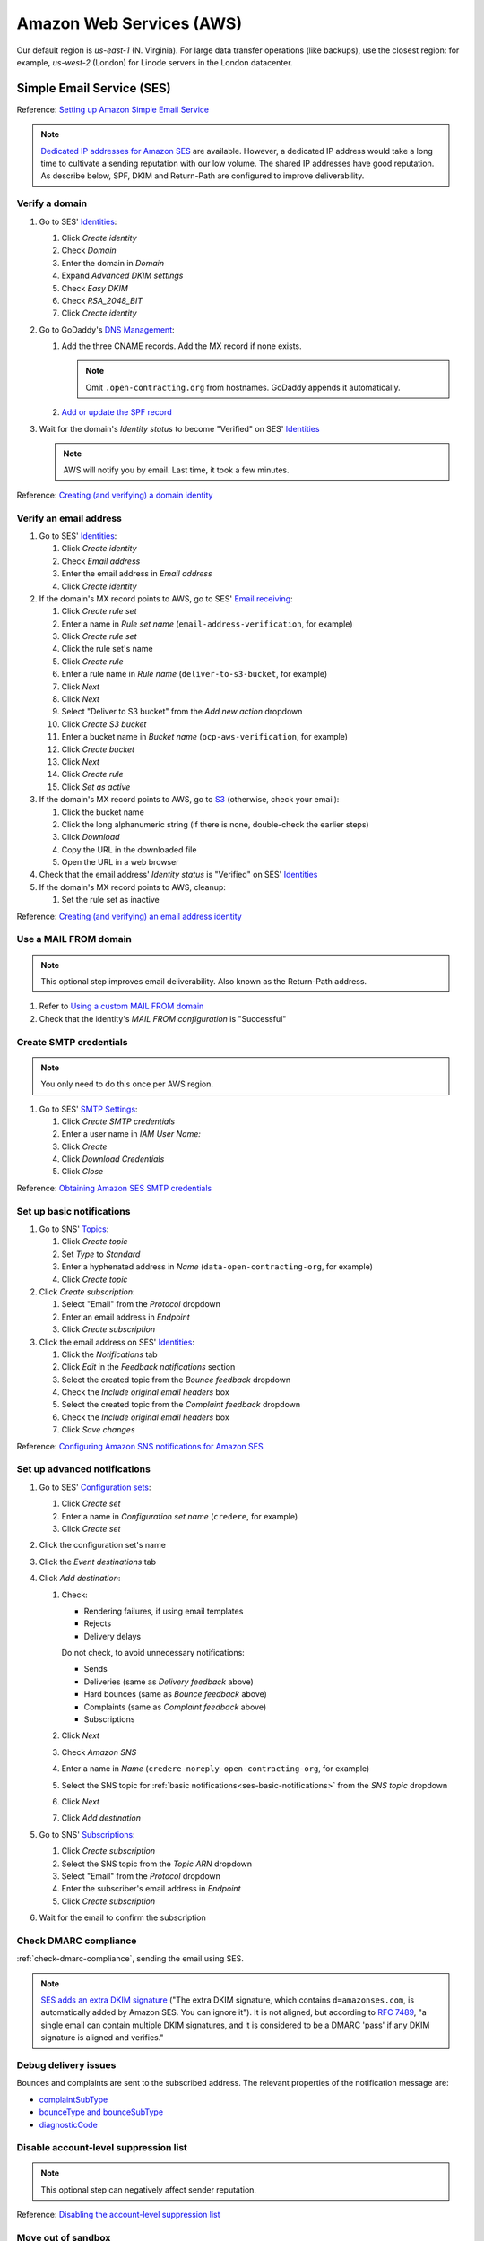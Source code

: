 Amazon Web Services (AWS)
=========================

Our default region is *us-east-1* (N. Virginia). For large data transfer operations (like backups), use the closest region: for example, *us-west-2* (London) for Linode servers in the London datacenter.

Simple Email Service (SES)
--------------------------

Reference: `Setting up Amazon Simple Email Service <https://docs.aws.amazon.com/ses/latest/dg/setting-up.html>`__

.. note::

   `Dedicated IP addresses for Amazon SES <https://docs.aws.amazon.com/ses/latest/dg/dedicated-ip.html>`__ are available. However, a dedicated IP address would take a long time to cultivate a sending reputation with our low volume. The shared IP addresses have good reputation. As describe below, SPF, DKIM and Return-Path are configured to improve deliverability.

Verify a domain
~~~~~~~~~~~~~~~

#. Go to SES' `Identities <https://us-east-1.console.aws.amazon.com/ses/home#/identities>`__:

   #. Click *Create identity*
   #. Check *Domain*
   #. Enter the domain in *Domain*
   #. Expand *Advanced DKIM settings*
   #. Check *Easy DKIM*
   #. Check *RSA_2048_BIT*
   #. Click *Create identity*

#. Go to GoDaddy's `DNS Management <https://dcc.godaddy.com/manage/OPEN-CONTRACTING.ORG/dns>`__:

   #. Add the three CNAME records. Add the MX record if none exists.

      .. note::

         Omit ``.open-contracting.org`` from hostnames. GoDaddy appends it automatically.

   #. `Add or update the SPF record <https://docs.aws.amazon.com/ses/latest/dg/send-email-authentication-spf.html>`__

#. Wait for the domain's *Identity status* to become "Verified" on SES' `Identities <https://us-east-1.console.aws.amazon.com/ses/home#/identities>`__

   .. note::

      AWS will notify you by email. Last time, it took a few minutes.

Reference: `Creating (and verifying) a domain identity <https://docs.aws.amazon.com/ses/latest/dg/creating-identities.html#verify-domain-procedure>`__

Verify an email address
~~~~~~~~~~~~~~~~~~~~~~~

#. Go to SES' `Identities <https://us-east-1.console.aws.amazon.com/ses/home#/identities>`__:

   #. Click *Create identity*
   #. Check *Email address*
   #. Enter the email address in *Email address*
   #. Click *Create identity*

#. If the domain's MX record points to AWS, go to SES' `Email receiving <https://us-east-1.console.aws.amazon.com/ses/home#/email-receiving>`__:

   #. Click *Create rule set*
   #. Enter a name in *Rule set name* (``email-address-verification``, for example)
   #. Click *Create rule set*
   #. Click the rule set's name
   #. Click *Create rule*
   #. Enter a rule name in *Rule name* (``deliver-to-s3-bucket``, for example)
   #. Click *Next*
   #. Click *Next*
   #. Select "Deliver to S3 bucket" from the *Add new action* dropdown
   #. Click *Create S3 bucket*
   #. Enter a bucket name in *Bucket name* (``ocp-aws-verification``, for example)
   #. Click *Create bucket*
   #. Click *Next*
   #. Click *Create rule*
   #. Click *Set as active*

#. If the domain's MX record points to AWS, go to `S3 <https://us-east-1.console.aws.amazon.com/s3/buckets?region=us-east-1>`__ (otherwise, check your email):

   #. Click the bucket name
   #. Click the long alphanumeric string (if there is none, double-check the earlier steps)
   #. Click *Download*
   #. Copy the URL in the downloaded file
   #. Open the URL in a web browser

#. Check that the email address' *Identity status* is "Verified" on SES' `Identities <https://us-east-1.console.aws.amazon.com/ses/home#/identities>`__

#. If the domain's MX record points to AWS, cleanup:

   #. Set the rule set as inactive

Reference: `Creating (and verifying) an email address identity <https://docs.aws.amazon.com/ses/latest/dg/creating-identities.html#verify-email-addresses-procedure>`__

Use a MAIL FROM domain
~~~~~~~~~~~~~~~~~~~~~~

.. note::

   This optional step improves email deliverability. Also known as the Return-Path address.

#. Refer to `Using a custom MAIL FROM domain <https://docs.aws.amazon.com/ses/latest/dg/mail-from.html#mail-from-set>`__
#. Check that the identity's *MAIL FROM configuration* is "Successful"

Create SMTP credentials
~~~~~~~~~~~~~~~~~~~~~~~

.. note::

   You only need to do this once per AWS region.

#. Go to SES' `SMTP Settings <https://us-east-1.console.aws.amazon.com/ses/home#smtp>`__:

   #. Click *Create SMTP credentials*
   #. Enter a user name in *IAM User Name:*
   #. Click *Create*
   #. Click *Download Credentials*
   #. Click *Close*

Reference: `Obtaining Amazon SES SMTP credentials <https://docs.aws.amazon.com/ses/latest/dg/smtp-credentials.html>`__

.. _ses-basic-notifications:

Set up basic notifications
~~~~~~~~~~~~~~~~~~~~~~~~~~

#. Go to SNS' `Topics <https://us-east-1.console.aws.amazon.com/sns/v3/home#/topics>`__:

   #. Click *Create topic*
   #. Set *Type* to *Standard*
   #. Enter a hyphenated address in *Name* (``data-open-contracting-org``, for example)
   #. Click *Create topic*

#. Click *Create subscription*:

   #. Select "Email" from the *Protocol* dropdown
   #. Enter an email address in *Endpoint*
   #. Click *Create subscription*

#. Click the email address on SES' `Identities <https://us-east-1.console.aws.amazon.com/ses/home#/identities>`__:

   #. Click the *Notifications* tab
   #. Click *Edit* in the *Feedback notifications* section
   #. Select the created topic from the *Bounce feedback* dropdown
   #. Check the *Include original email headers* box
   #. Select the created topic from the *Complaint feedback* dropdown
   #. Check the *Include original email headers* box
   #. Click *Save changes*

Reference: `Configuring Amazon SNS notifications for Amazon SES <https://docs.aws.amazon.com/ses/latest/dg/configure-sns-notifications.html>`__

Set up advanced notifications
~~~~~~~~~~~~~~~~~~~~~~~~~~~~~

#. Go to SES' `Configuration sets <https://us-east-1.console.aws.amazon.com/ses/home#/configuration-sets>`__:

   #. Click *Create set*
   #. Enter a name in *Configuration set name* (``credere``, for example)
   #. Click *Create set*

#. Click the configuration set's name
#. Click the *Event destinations* tab
#. Click *Add destination*:

   #. Check:

      -  Rendering failures, if using email templates
      -  Rejects
      -  Delivery delays

      Do not check, to avoid unnecessary notifications:

      -  Sends
      -  Deliveries (same as *Delivery feedback* above)
      -  Hard bounces (same as *Bounce feedback* above)
      -  Complaints (same as *Complaint feedback* above)
      -  Subscriptions

   #. Click *Next*
   #. Check *Amazon SNS*
   #. Enter a name in *Name* (``credere-noreply-open-contracting-org``, for example)
   #. Select the SNS topic for :ref:`basic notifications<ses-basic-notifications>` from the *SNS topic* dropdown
   #. Click *Next*
   #. Click *Add destination*

#. Go to SNS' `Subscriptions <https://us-east-1.console.aws.amazon.com/sns/v3/home#/subscriptions>`__:

   #. Click *Create subscription*
   #. Select the SNS topic from the *Topic ARN* dropdown
   #. Select "Email" from the *Protocol* dropdown
   #. Enter the subscriber's email address in *Endpoint*
   #. Click *Create subscription*

#. Wait for the email to confirm the subscription

Check DMARC compliance
~~~~~~~~~~~~~~~~~~~~~~

:ref:`check-dmarc-compliance`, sending the email using SES.

.. note::

   `SES adds an extra DKIM signature <https://docs.aws.amazon.com/ses/latest/dg/troubleshoot-dkim.html>`__ ("The extra DKIM signature, which contains ``d=amazonses.com``, is automatically added by Amazon SES. You can ignore it"). It is not aligned, but according to `RFC 7489 <https://datatracker.ietf.org/doc/html/rfc7489#page-10>`__, "a single email can contain multiple DKIM signatures, and it is considered to be a DMARC 'pass' if any DKIM signature is aligned and verifies."

Debug delivery issues
~~~~~~~~~~~~~~~~~~~~~

Bounces and complaints are sent to the subscribed address. The relevant properties of the notification message are:

-  `complaintSubType <https://docs.aws.amazon.com/ses/latest/dg/notification-contents.html#complaint-object>`__

-  `bounceType and bounceSubType <https://docs.aws.amazon.com/ses/latest/dg/notification-contents.html#bounce-types>`__
-  `diagnosticCode <https://docs.aws.amazon.com/ses/latest/dg/notification-contents.html#bounced-recipients>`__

.. seealso::

   -  `Viewing a list of addresses that are on the account-level suppression list <https://docs.aws.amazon.com/ses/latest/dg/sending-email-suppression-list.html#sending-email-suppression-list-view-entries>`__
   -  `Removing individual email addresses from your Amazon SES account-level suppression list <https://docs.aws.amazon.com/ses/latest/dg/sending-email-suppression-list.html#sending-email-suppression-list-manual-delete>`__
   -  `DNS Blackhole List (DNSBL) FAQs <https://docs.aws.amazon.com/ses/latest/dg/faqs-dnsbls.html>`__

Disable account-level suppression list
~~~~~~~~~~~~~~~~~~~~~~~~~~~~~~~~~~~~~~

.. note::

   This optional step can negatively affect sender reputation.

Reference: `Disabling the account-level suppression list <https://docs.aws.amazon.com/ses/latest/dg/sending-email-suppression-list.html#sending-email-suppression-list-disabling>`__

Move out of sandbox
~~~~~~~~~~~~~~~~~~~

.. note::

   You only need to do this once per AWS account.

Reference: `Moving out of the Amazon SES sandbox <https://docs.aws.amazon.com/ses/latest/dg/request-production-access.html>`__

Relational Database Service (RDS)
---------------------------------

.. note::

   This configuration is for data analysis, where it is acceptable for the data to be lost.

#. Go to RDS' `Databases <https://us-east-1.console.aws.amazon.com/rds/home#databases:>`__
#. Click *Create database*

   #. Set *Engine type* to "PostgreSQL"
   #. Set *Version* to the latest version
   #. Set *Templates* to "Free tier"
   #. Check *Auto generate a password*
   #. Set *DB instance class* to "db.t3.micro"
   #. Uncheck *Enable storage autoscaling*
   #. Set *Public access* to "Yes"
   #. Add "postgresql-anywhere" to *Existing VPC security groups*
   #. Remove "default" from *Existing VPC security groups*
   #. Expand *Additional configuration*
   #. Uncheck *Enable automated backups*
   #. Uncheck *Enable encryption*
   #. Uncheck *Turn on Performance Insights*
   #. Click *Create database*

#. Wait for the database to be created
#. Click *View connection details*

.. Aurora Serverless is commented out, as not used.

   Aurora Serverless
   -----------------

   .. warning::

      `"You can't give an Aurora Serverless DB cluster a public IP address." <https://docs.aws.amazon.com/AmazonRDS/latest/AuroraUserGuide/aurora-serverless.html#aurora-serverless.limitations>`__. Instead, you need to use an EC2 instance as a bastion host.

   Create a VPC
   ~~~~~~~~~~~~

   #. Set *IPv4 CIDR block* to "10.0.0.0/16"
   #. Click *Create*

   Reference: `Create a DB instance in the VPC <https://docs.aws.amazon.com/AmazonRDS/latest/AuroraUserGuide/USER_VPC.WorkingWithRDSInstanceinaVPC.html#USER_VPC.CreateDBInstanceInVPC>`__

   Create subnets
   ~~~~~~~~~~~~~~

   #. Set *VPC* to the created VPC
   #. Set *Availability Zone* to any zone
   #. Set *IPv4 CIDR block* to "10.0.1.0/24"
   #. Click *Create*

   Then:

   #. Set *VPC* to the created VPC
   #. Set *Availability Zone* to another zone
   #. Set *IPv4 CIDR block* to "10.0.2.0/24"
   #. Click *Create*

   Create security group
   ~~~~~~~~~~~~~~~~~~~~~

   #. Set *Security group name* to "postgresql-anywhere"
   #. Set *Description* to "Allows PostgreSQL connections from anywhere"
   #. Click *Add rule* under *Inbound rules*
   #. Set *Type* to "PostgreSQL"
   #. Set *Source* to "Anywhere"
   #. Click *Create security group*

   Create database
   ~~~~~~~~~~~~~~~

   #. Choose a database creation method: (no changes)
   #. Engine options

      #. *Engine type*: Amazon Aurora
      #. *Edition*: Amazon Aurora with PostgreSQL compatibility
      #. *Version*: Aurora PostgreSQL (compatible with PostgreSQL 10.7)

   #. Database features: Serverless
   #. Settings: (no changes)
   #. Capacity settings

      #. *Minimum Aurora capacity unit*: 2
      #. *Maximum Aurora capacity unit*: 2
      #. Expand *Additional scaling configuration*
      #. Check *Pause compute capacity after consecutive minutes of inactivity*
      #. Set to *1* hours 0 minutes 0 seconds

   #. Connectivity

      #. *Virtual private cloud (VPC)*: Select the created VPC
      #. Expand *Additional connectivity configuration*
      #. *VPC security group*:

         #. Select the created group
         #. Remove the default group

      #. Check *Data API*

   #. Additional configuration

      #. *Initial database name*: common
      #. *Backup retention period*: 1 day

   #. Click *Create database*

Simple Storage Service (S3)
---------------------------

.. _aws-s3-bucket:

Create bucket
~~~~~~~~~~~~~


#. Go to Amazon S3 `Buckets <https://us-east-1.console.aws.amazon.com/s3/buckets?region=us-east-1>`__
#. Select the nearest region to the server from the top-right dropdown
#. Click the *Create bucket* button

   #. Enter a *Bucket name* (``ocp-redmine-backup``, for example)
   #. Click the *Create bucket* button

If the bucket is for :doc:`file<../develop/update/backup>` or :ref:`MySQL<mysql-backups>` backups:

.. warning::

   Do **not** create lifecycle rules when using :ref:`pgBackRest<pg-setup-backups>`, which manages lifecycle itself.

#. Click the created bucket
#. Click the *Management* tab
#. Click the *Create lifecycle rule* button

   #. *Lifecycle rule name*: ``delete-after-30-days``
   #. *Choose a rule scope*: *Apply to all objects in the bucket*
   #. Check *I acknowledge that this rule will apply to all objects in the bucket.*
   #. Check *Expire current versions of objects*
   #. Check *Delete expired object delete markers or incomplete multipart uploads*
   #. *Days after object creation*: 30
   #. Check *Delete incomplete multipart uploads*
   #. *Number of days*: 7

#. Click *Create rule*

Reference: `Creating a bucket <https://docs.aws.amazon.com/AmazonS3/latest/userguide/create-bucket-overview.html>`__

Identity and Access Management (IAM)
------------------------------------

.. _aws-iam-backup-policy:

Create a backup policy
~~~~~~~~~~~~~~~~~~~~~~

#. Go to IAM `Policies <https://us-east-1.console.aws.amazon.com/iamv2/home#/policies>`__
#. Click *Create policy*

   #. Click the *JSON* tab
   #. Paste the appropriate content below, replacing ``BUCKET_NAME`` and/or ``PREFIX``:

      .. tab-set::

         .. tab-item:: pgBackRest backups

            .. seealso::

               `pgBackRest sample Amazon S3 policy <https://pgbackrest.org/user-guide.html#s3-support>`__

            .. code-block:: json

               {
                   "Version": "2012-10-17",
                   "Statement": [
                       {
                           "Effect": "Allow",
                           "Action": [
                               "s3:ListBucket"
                           ],
                           "Resource": [
                               "arn:aws:s3:::BUCKET_NAME"
                           ],
                           "Condition": {
                               "StringEquals": {
                                   "s3:prefix": [
                                       "",
                                       "PREFIX"
                                   ],
                                   "s3:delimiter": [
                                       "/"
                                   ]
                               }
                           }
                       },
                       {
                           "Effect": "Allow",
                           "Action": [
                               "s3:ListBucket"
                           ],
                           "Resource": [
                               "arn:aws:s3:::BUCKET_NAME"
                           ],
                           "Condition": {
                               "StringLike": {
                                   "s3:prefix": [
                                       "PREFIX/*"
                                   ]
                               }
                           }
                       },
                       {
                           "Effect": "Allow",
                           "Action": [
                               "s3:PutObject",
                               "s3:GetObject",
                               "s3:DeleteObject"
                           ],
                           "Resource": [
                               "arn:aws:s3:::BUCKET_NAME/PREFIX/*"
                           ]
                       }
                   ]
               }

         .. tab-item:: File and MySQL backups

            .. code-block:: json

               {
                   "Version": "2012-10-17",
                   "Statement": [
                       {
                           "Effect": "Allow",
                           "Action": [
                               "s3:ListBucket"
                           ],
                           "Resource": [
                               "arn:aws:s3:::BUCKET_NAME"
                           ]
                       },
                       {
                           "Effect": "Allow",
                           "Action": [
                               "s3:PutObject",
                               "s3:GetObject",
                               "s3:DeleteObject"
                           ],
                           "Resource": [
                               "arn:aws:s3:::BUCKET_NAME/*"
                           ]
                       }
                   ]
               }

   #. Click the *Next* button
   #. Enter a *Policy name* (``redmine-backup``, for example)
   #. Click the *Create policy* button

Create a backup user
~~~~~~~~~~~~~~~~~~~~

.. note::

   If a policy is relevant to many users, instead of attaching policies directly, create a group, attach the policy to the group, and add the user to the group.

#. Go to IAM `Users <https://us-east-1.console.aws.amazon.com/iamv2/home#/users>`__
#. Click the *Create user* button

   #. Enter a *User name* (``redmine-backup``, for example)
   #. Click the *Next* button
   #. Click the *Attach existing policies directly* radio button

   #. Search for and check the policy above
   #. Click the *Next* button
   #. Click the *Create user* button

#. Click the created user
#. Click the *Security credentials* tab
#. Click the *Create access key* button

   #. Check the *Command Line Interface (CLI)* radio button
   #. Check the *I understand the above recommendation and want to proceed to create an access key.* box
   #. Click the *Next* button
   #. Click the *Create access key* button
   #. Copy the *Access key* and *Secret access key*
   #. Click the *Done* button

Reference: `Creating an IAM user in your AWS account <https://docs.aws.amazon.com/IAM/latest/UserGuide/id_users_create.html>`__
